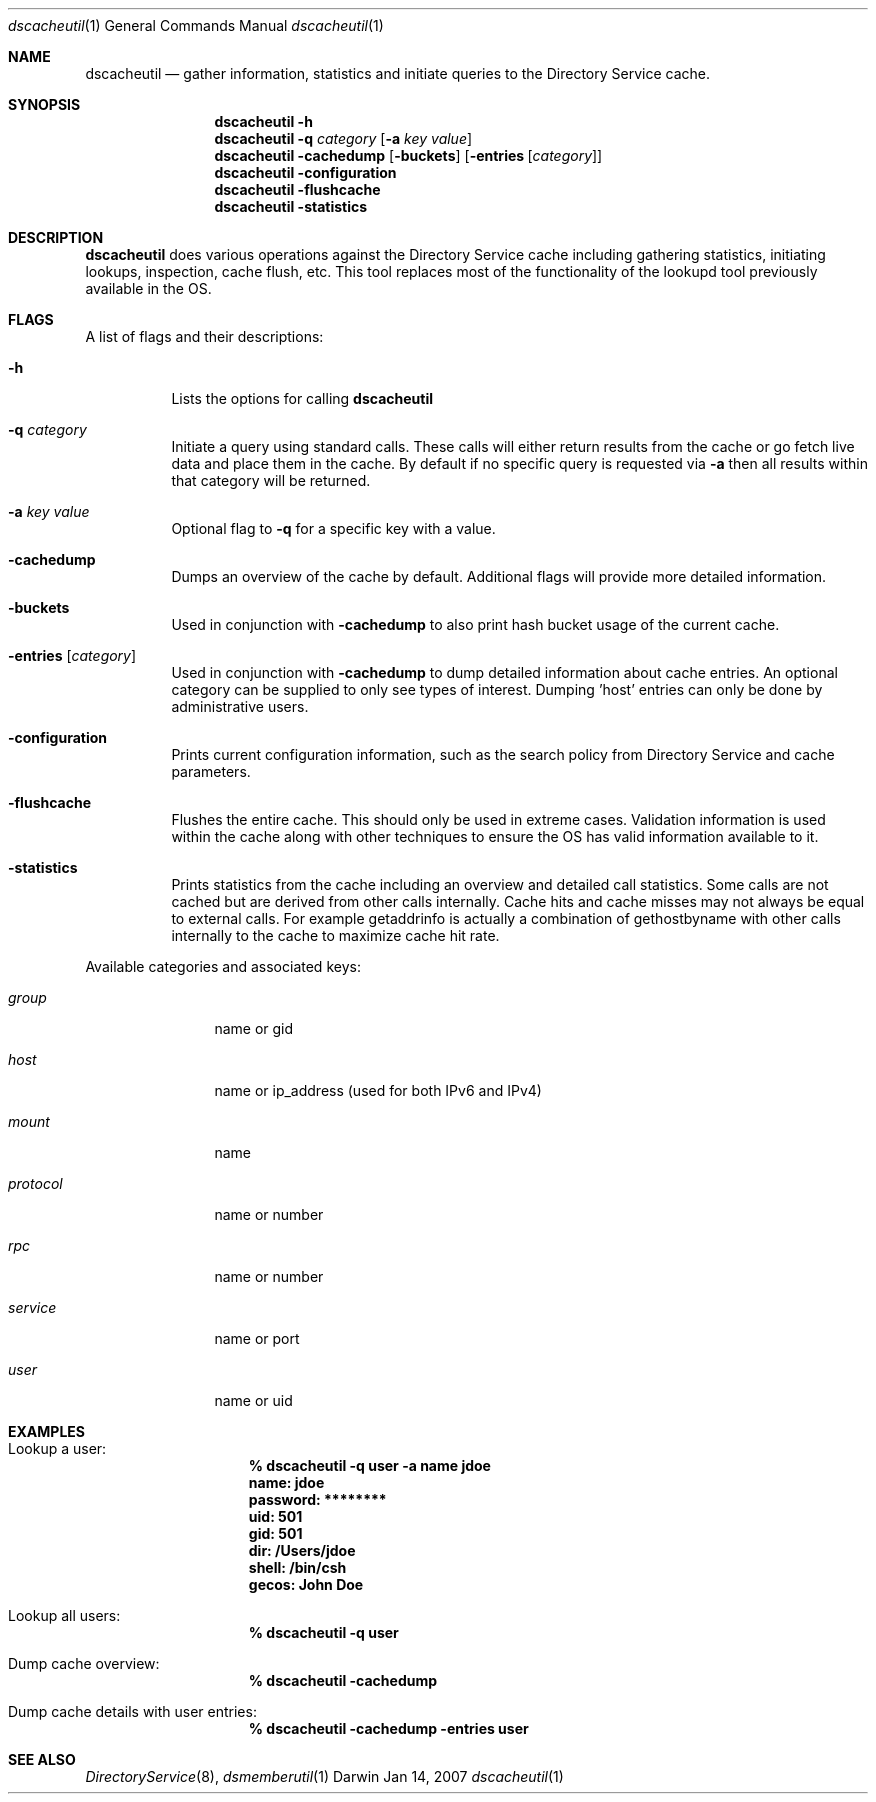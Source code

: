.Dd Jan 14, 2007
.Dt dscacheutil 1
.Os Darwin
.Sh NAME
.Nm dscacheutil
.Nd gather information, statistics and initiate queries to the Directory Service cache.
.Sh SYNOPSIS
.Nm
.Fl h
.Nm
.Fl q Ar category Op Fl a Ar key Ar value
.Nm
.Fl cachedump Op Fl buckets
.Op Fl entries Op Ar category
.Nm
.Fl configuration
.Nm
.Fl flushcache
.Nm
.Fl statistics
.Pp
.Sh DESCRIPTION
.Nm
does various operations against the Directory Service cache including gathering statistics, initiating lookups, inspection, cache flush, etc.  This tool replaces most of the functionality of the lookupd tool previously available in the OS.  
.Pp
.Sh FLAGS
A list of flags and their descriptions:
.Bl -tag -width -ident
.It Fl h
Lists the options for calling
.Nm
.It Fl q Ar category
Initiate a query using standard calls.  These calls will either return results from the cache or go fetch live data and place them in the cache.  By default if no specific query is requested via
.Fl a
then all results within that category will be returned.
.It Fl a Ar key Ar value
Optional flag to 
.Fl q
for a specific key with a value.
.It Fl cachedump
Dumps an overview of the cache by default.  Additional flags will provide more detailed information.
.It Fl buckets
Used in conjunction with
.Fl cachedump
to also print hash bucket usage of the current cache.
.It Fl entries Op Ar category
Used in conjunction with
.Fl cachedump
to dump detailed information about cache entries.  An optional category can be supplied to only see types of interest.  Dumping 'host' entries can only be done by administrative users.
.It Fl configuration
Prints current configuration information, such as the search policy from Directory Service and cache parameters.
.It Fl flushcache
Flushes the entire cache.  This should only be used in extreme cases.  Validation information is used within the cache along with other techniques to ensure the OS has valid information available to it.
.It Fl statistics
Prints statistics from the cache including an overview and detailed call statistics.  Some calls are not cached but are derived from other calls internally.  Cache hits and cache misses may not always be equal to external calls.  For example getaddrinfo is actually a combination of gethostbyname with other calls internally to the cache to maximize cache hit rate.
.El
.Pp
Available categories and associated keys:
.Bl -tag -width "xxxxxxxxxx"
.It Ar group
name or gid
.It Ar host
name or ip_address (used for both IPv6 and IPv4)
.It Ar mount
name
.It Ar protocol
name or number
.It Ar rpc
name or number
.It Ar service
name or port
.It Ar user
name or uid
.El
.Pp
.Sh EXAMPLES
.Pp
.Bl -tag -width -indent
.It Lookup a user:
.Dl % dscacheutil -q user -a name jdoe
.Dl name: jdoe
.Dl password: ********
.Dl uid: 501
.Dl gid: 501
.Dl dir: /Users/jdoe
.Dl shell: /bin/csh
.Dl gecos: John Doe
.It Lookup all users:
.Dl % dscacheutil -q user
.It Dump cache overview:
.Dl % dscacheutil -cachedump
.It Dump cache details with user entries:
.Dl % dscacheutil -cachedump -entries user
.El
.Pp
.Sh SEE ALSO
.Xr DirectoryService 8 ,
.Xr dsmemberutil 1
